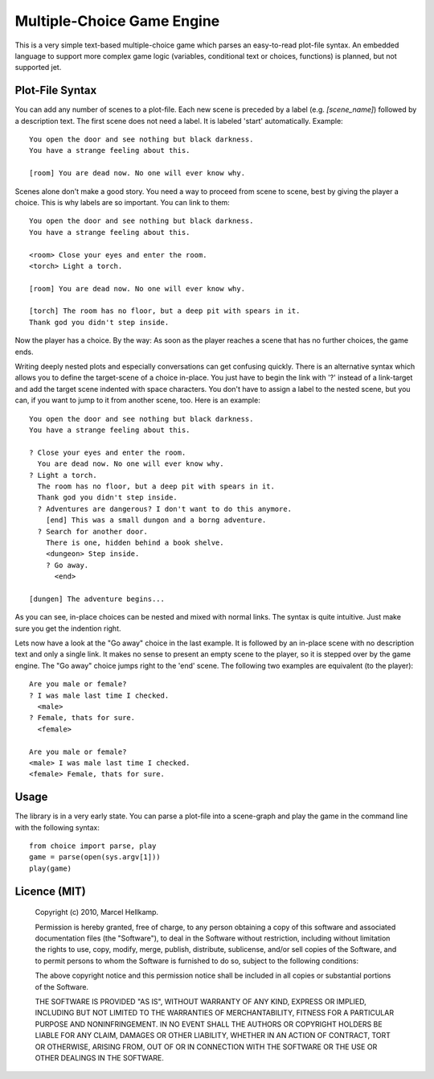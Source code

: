 Multiple-Choice Game Engine
===========================

This is a very simple text-based multiple-choice game which
parses an easy-to-read plot-file syntax. An embedded language to support more
complex game logic (variables, conditional text or choices, functions)
is planned, but not supported jet.

Plot-File Syntax
----------------

You can add any number of scenes to a plot-file. Each new scene is preceded by
a label (e.g. `[scene_name]`) followed by a description text. The first scene
does not need a label. It is labeled 'start' automatically. Example::

  You open the door and see nothing but black darkness.
  You have a strange feeling about this.

  [room] You are dead now. No one will ever know why.

Scenes alone don't make a good story. You need a way to proceed from scene to
scene, best by giving the player a choice. This is why labels are so
important. You can link to them::

  You open the door and see nothing but black darkness.
  You have a strange feeling about this.
  
  <room> Close your eyes and enter the room.
  <torch> Light a torch.
  
  [room] You are dead now. No one will ever know why.
  
  [torch] The room has no floor, but a deep pit with spears in it.
  Thank god you didn't step inside.

Now the player has a choice. By the way: As soon as the player reaches a scene
that has no further choices, the game ends.

Writing deeply nested plots and especially conversations can get confusing
quickly. There is an alternative syntax which allows you to define the
target-scene of a choice in-place. You just have to begin the link with '?'
instead of a link-target and add the target scene indented with space
characters. You don't have to assign a label to the nested scene, but you can,
if you want to jump to it from another scene, too. Here is an example::

  You open the door and see nothing but black darkness.
  You have a strange feeling about this.

  ? Close your eyes and enter the room.
    You are dead now. No one will ever know why.
  ? Light a torch.
    The room has no floor, but a deep pit with spears in it.
    Thank god you didn't step inside.
    ? Adventures are dangerous? I don't want to do this anymore.
      [end] This was a small dungon and a borng adventure.
    ? Search for another door.
      There is one, hidden behind a book shelve.
      <dungeon> Step inside.
      ? Go away.
        <end>

  [dungen] The adventure begins...

As you can see, in-place choices can be nested and mixed with normal links.
The syntax is quite intuitive. Just make sure you get the indention right.

Lets now have a look at the "Go away" choice in the last example. It is
followed by an in-place scene with no description text and only a single link.
It makes no sense to present an empty scene to the player, so it is stepped
over by the game engine. The "Go away" choice jumps right to the 'end' scene.
The following two examples are equivalent (to the player)::

  Are you male or female?
  ? I was male last time I checked.
    <male>
  ? Female, thats for sure.
    <female>

  Are you male or female?
  <male> I was male last time I checked.
  <female> Female, thats for sure.


Usage
-----

The library is in a very early state. You can parse a plot-file into a
scene-graph and play the game in the command line with the following syntax::

  from choice import parse, play
  game = parse(open(sys.argv[1]))
  play(game)

Licence (MIT)
-------------

  Copyright (c) 2010, Marcel Hellkamp.

  Permission is hereby granted, free of charge, to any person obtaining a copy
  of this software and associated documentation files (the "Software"), to
  deal in the Software without restriction, including without limitation the
  rights to use, copy, modify, merge, publish, distribute, sublicense, and/or
  sell copies of the Software, and to permit persons to whom the Software is
  furnished to do so, subject to the following conditions:

  The above copyright notice and this permission notice shall be included in
  all copies or substantial portions of the Software.

  THE SOFTWARE IS PROVIDED "AS IS", WITHOUT WARRANTY OF ANY KIND, EXPRESS OR
  IMPLIED, INCLUDING BUT NOT LIMITED TO THE WARRANTIES OF MERCHANTABILITY,
  FITNESS FOR A PARTICULAR PURPOSE AND NONINFRINGEMENT. IN NO EVENT SHALL THE
  AUTHORS OR COPYRIGHT HOLDERS BE LIABLE FOR ANY CLAIM, DAMAGES OR OTHER
  LIABILITY, WHETHER IN AN ACTION OF CONTRACT, TORT OR OTHERWISE, ARISING
  FROM, OUT OF OR IN CONNECTION WITH THE SOFTWARE OR THE USE OR OTHER DEALINGS
  IN THE SOFTWARE.


